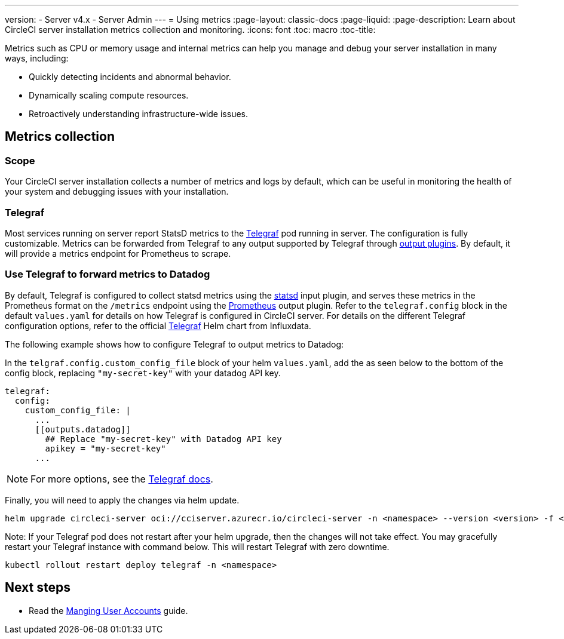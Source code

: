 ---
version:
- Server v4.x
- Server Admin
---
= Using metrics
:page-layout: classic-docs
:page-liquid:
:page-description: Learn about CircleCI server installation metrics collection and monitoring.
:icons: font
:toc: macro
:toc-title:

Metrics such as CPU or memory usage and internal metrics can help you manage and debug your server installation in many ways, including:

* Quickly detecting incidents and abnormal behavior.
* Dynamically scaling compute resources.
* Retroactively understanding infrastructure-wide issues.

toc::[]

[#metrics-collection]
== Metrics collection

[#scope]
=== Scope
Your CircleCI server installation collects a number of metrics and logs by default, which can be useful in monitoring the health of your system and debugging issues with your installation.

[#telegraf]
=== Telegraf
Most services running on server report StatsD metrics to the https://www.influxdata.com/time-series-platform/telegraf/[Telegraf] pod running in server.
The configuration is fully customizable. Metrics can be forwarded from Telegraf to any output supported by Telegraf through https://docs.influxdata.com/telegraf/v1.24/plugins/#output-plugins[output plugins]. By default, it will provide a metrics endpoint for Prometheus to scrape.

[#use-telegraf-to-forward-metrics-to-datadog]
=== Use Telegraf to forward metrics to Datadog

By default, Telegraf is configured to collect statsd metrics using the link:https://docs.influxdata.com/telegraf/v1.24/plugins/#input-statsd[statsd] input plugin, and serves these metrics in the Prometheus format on the `/metrics` endpoint using the https://docs.influxdata.com/telegraf/v1.24/plugins/#output-prometheus_client[Prometheus] output plugin. Refer to the `telegraf.config` block in the default `values.yaml` for details on how Telegraf is configured in CircleCI server. For details on the different Telegraf configuration options, refer to the official link:https://github.com/influxdata/helm-charts/tree/master/charts/telegraf[Telegraf] Helm chart from Influxdata.

The following example shows how to configure Telegraf to output metrics to Datadog:

In the `telgraf.config.custom_config_file` block of your helm `values.yaml`, add the `[[outputs.datadog]]` as seen below to the bottom of the config block, replacing `"my-secret-key"` with your datadog API key.

[source,yaml]
----
telegraf:
  config:
    custom_config_file: |
      ...
      [[outputs.datadog]]
        ## Replace "my-secret-key" with Datadog API key
        apikey = "my-secret-key"
      ...
----

NOTE: For more options, see the https://docs.influxdata.com/telegraf/v1.24/plugins/#output-datadog[Telegraf docs].

Finally, you will need to apply the changes via helm update.

[source,shell]
helm upgrade circleci-server oci://cciserver.azurecr.io/circleci-server -n <namespace> --version <version> -f <path-to-values.yaml> --username $USERNAME --password $PASSWORD

Note: If your Telegraf pod does not restart after your helm upgrade, then the changes will not take effect. You may gracefully restart your Telegraf instance with command below. This will restart Telegraf with zero downtime.

[source,shell]
kubectl rollout restart deploy telegraf -n <namespace>

ifndef::pdf[]
[#next-steps]
== Next steps

* Read the <<managing-user-accounts#,Manging User Accounts>> guide.
endif::[]
